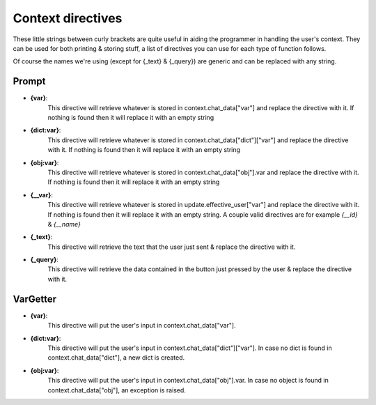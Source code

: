 Context directives
==================

These little strings between curly brackets are quite useful in aiding the programmer in handling the user's context.
They can be used for both printing & storing stuff, a list of directives you can use for each type of function follows.

Of course the names we're using (except for {_text} & {_query})
are generic and can be replaced with any string.

Prompt
------

- **{var}**:
    This directive will retrieve whatever is stored in context.chat_data["var"]
    and replace the directive with it.
    If nothing is found then it will replace it with an empty string
- **{dict:var}**:
    This directive will retrieve whatever is stored in context.chat_data["dict"]["var"]
    and replace the directive with it.
    If nothing is found then it will replace it with an empty string
- **{obj:var}**:
    This directive will retrieve whatever is stored in context.chat_data["obj"].var
    and replace the directive with it.
    If nothing is found then it will replace it with an empty string
- **{__var}**:
    This directive will retrieve whatever is stored in update.effective_user["var"]
    and replace the directive with it.
    If nothing is found then it will replace it with an empty string.
    A couple valid directives are for example *{__id}* & *{__name}*
- **{_text}**:
    This directive will retrieve the text that the user
    just sent & replace the directive with it.
- **{_query}**:
    This directive will retrieve the data contained in the button just pressed by the user
    & replace the directive with it.

VarGetter
---------

- **{var}**:
    This directive will put the user's input in context.chat_data["var"].
- **{dict:var}**:
    This directive will put the user's input in context.chat_data["dict"]["var"].
    In case no dict is found in context.chat_data["dict"], a new dict is created.
- **{obj:var}**:
    This directive will put the user's input in context.chat_data["obj"].var.
    In case no object is found in context.chat_data["obj"], an exception is raised.
